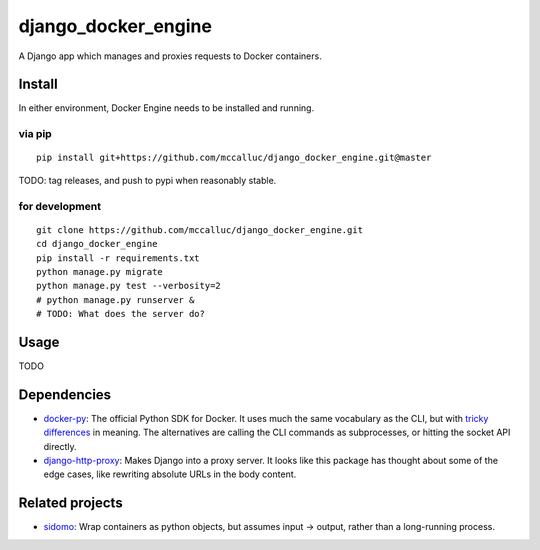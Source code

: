 ====================
django_docker_engine
====================

A Django app which manages and proxies requests to Docker containers.

-------
Install
-------

In either environment, Docker Engine needs to be installed and running.

via pip
-------

::

    pip install git+https://github.com/mccalluc/django_docker_engine.git@master

TODO: tag releases, and push to pypi when reasonably stable.

for development
---------------

::

    git clone https://github.com/mccalluc/django_docker_engine.git
    cd django_docker_engine
    pip install -r requirements.txt
    python manage.py migrate
    python manage.py test --verbosity=2
    # python manage.py runserver &
    # TODO: What does the server do?

-----
Usage
-----

TODO

------------
Dependencies
------------

- `docker-py <https://github.com/docker/docker-py>`_: The official
  Python SDK for Docker. It uses much the same vocabulary as the CLI,
  but with `tricky differences <https://github.com/docker/docker-py/issues/1510>`_
  in meaning. The alternatives are calling
  the CLI commands as subprocesses, or hitting the socket API directly.

- `django-http-proxy <https://github.com/yvandermeer/django-http-proxy>`_:
  Makes Django into a proxy server. It looks like this package has thought about
  some of the edge cases, like rewriting absolute URLs in the body content.

----------------
Related projects
----------------

- `sidomo <https://github.com/deepgram/sidomo>`_: Wrap containers
  as python objects, but assumes input -> output, rather than a
  long-running process.
